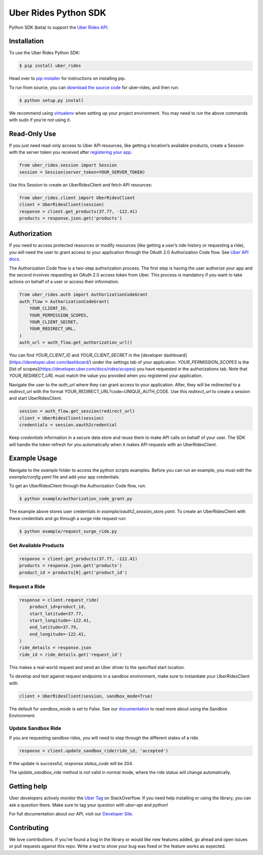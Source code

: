 *********************
Uber Rides Python SDK
*********************

Python SDK (beta) to support the `Uber Rides API <https://developer.uber.com/>`_.

Installation
------------

To use the Uber Rides Python SDK:

.. code-block:: bash

    $ pip install uber_rides


Head over to `pip-installer <http://www.pip-installer.org/en/latest/index.html>`_ for instructions on installing pip.

To run from source, you can `download the source code <https://github.com/uber/rides-python-sdk/archive/master.zip>`_ for uber-rides, and then run:

.. code-block:: bash

    $ python setup.py install


We recommend using `virtualenv <http://www.virtualenv.org/>`_ when setting up your project environment. You may need to run the above commands with `sudo` if you’re not using it.

Read-Only Use
-------------

If you just need read-only access to Uber API resources, like getting a location’s available products, create a Session with the server token you received after `registering your app <https://developer.uber.com/dashboard>`_.

.. code-block::

    from uber_rides.session import Session
    session = Session(server_token=YOUR_SERVER_TOKEN)

Use this Session to create an UberRidesClient and fetch API resources:

.. code-block::

    from uber_rides.client import UberRidesClient
    client = UberRidesClient(session)
    response = client.get_products(37.77, -122.41)
    products = response.json.get('products')

Authorization
-------------

If you need to access protected resources or modify resources (like getting a user’s ride history or requesting a ride), you will need the user to grant access to your application through the OAuth 2.0 Authorization Code flow. See `Uber API docs <https://developer.uber.com/docs/authentication>`_.

The Authorization Code flow is a two-step authorization process. The first step is having the user authorize your app and the second involves requesting an OAuth 2.0 access token from Uber. This process is mandatory if you want to take actions on behalf of a user or access their information.

.. code-block::

    from uber_rides.auth import AuthorizationCodeGrant
    auth_flow = AuthorizationCodeGrant(
        YOUR_CLIENT_ID,
        YOUR_PERMISSION_SCOPES,
        YOUR_CLIENT_SECRET,
        YOUR_REDIRECT_URL,
    )
    auth_url = auth_flow.get_authorization_url()

You can find `YOUR_CLIENT_ID` and `YOUR_CLIENT_SECRET` in the [developer dashboard](https://developer.uber.com/dashboard/) under the settings tab of your application.  `YOUR_PERMISSION_SCOPES` is the [list of scopes](https://developer.uber.com/docs/rides/scopes) you have requested in the authorizations tab. Note that `YOUR_REDIRECT_URL` must match the value you provided when you registered your application.

Navigate the user to the `auth_url` where they can grant access to your application. After, they will be redirected to a `redirect_url` with the format YOUR_REDIRECT_URL?code=UNIQUE_AUTH_CODE. Use this `redirect_url` to create a session and start UberRidesClient.

.. code-block::

    session = auth_flow.get_session(redirect_url)
    client = UberRidesClient(session)
    credentials = session.oauth2credential

Keep `credentials` information in a secure data store and reuse them to make API calls on behalf of your user. The SDK will handle the token refresh for you automatically when it makes API requests with an UberRidesClient.


Example Usage
-------------

Navigate to the `example` folder to access the python scripts examples.  Before you can run an example, you must edit the `example/config.yaml` file and add your app credentials.

To get an UberRidesClient through the Authorization Code flow, run:

.. code-block:: bash

    $ python example/authorization_code_grant.py

The example above stores user credentials in `example/oauth2_session_store.yaml`. To create an UberRidesClient with these credentials and go through a surge ride request run:

.. code-block:: bash

    $ python example/request_surge_ride.py

Get Available Products
""""""""""""""""""""""

.. code-block::

    response = client.get_products(37.77, -122.41)
    products = response.json.get('products')
    product_id = products[0].get('product_id')

Request a Ride
""""""""""""""

.. code-block::

    response = client.request_ride(
        product_id=product_id,
        start_latitude=37.77,
        start_longitude=-122.41,
        end_latitude=37.79,
        end_longitude=-122.41,
    )
    ride_details = response.json
    ride_id = ride_details.get('request_id')


This makes a real-world request and send an Uber driver to the specified start location.

To develop and test against request endpoints in a sandbox environment, make sure to instantiate your UberRidesClient with

.. code-block::

    client = UberRidesClient(session, sandbox_mode=True)


The default for `sandbox_mode` is set to `False`. See our `documentation <https://developer.uber.com/docs/sandbox>`_ to read more about using the Sandbox Environment.

Update Sandbox Ride
"""""""""""""""""""

If you are requesting sandbox rides, you will need to step through the different states of a ride.

.. code-block::

    response = client.update_sandbox_ride(ride_id, 'accepted')


If the update is successful, `response.status_code` will be 204.

The `update_sandbox_ride` method is not valid in normal mode, where the ride status will change automatically.

Getting help
------------

Uber developers actively monitor the `Uber Tag <http://stackoverflow.com/questions/tagged/uber-api>`_ on StackOverflow. If you need help installing or using the library, you can ask a question there. Make sure to tag your question with `uber-api` and `python`!

For full documentation about our API, visit our `Developer Site <https://developer.uber.com/>`_.

Contributing
------------

We love contributions. If you've found a bug in the library or would like new features added, go ahead and open issues or pull requests against this repo. Write a test to show your bug was fixed or the feature works as expected.
